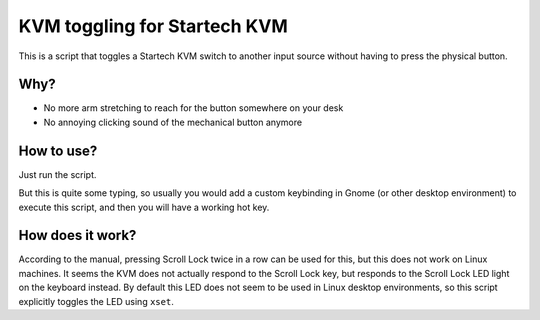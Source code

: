 =============================
KVM toggling for Startech KVM
=============================

This is a script that toggles a Startech KVM switch to another input source
without having to press the physical button.

Why?
====

* No more arm stretching to reach for the button somewhere on your desk

* No annoying clicking sound of the mechanical button anymore


How to use?
===========

Just run the script.

But this is quite some typing, so usually you would add a custom keybinding in
Gnome (or other desktop environment) to execute this script, and then you will
have a working hot key.


How does it work?
=================

According to the manual, pressing Scroll Lock twice in a row can be used for
this, but this does not work on Linux machines. It seems the KVM does not
actually respond to the Scroll Lock key, but responds to the Scroll Lock LED
light on the keyboard instead. By default this LED does not seem to be used in
Linux desktop environments, so this script explicitly toggles the LED using
``xset``.
